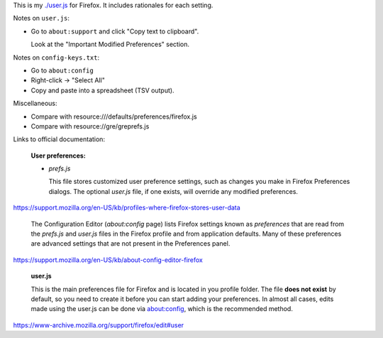 This is my `<./user.js>`_ for Firefox.
It includes rationales for each setting.

Notes on ``user.js``:

- Go to ``about:support`` and click "Copy text to clipboard".

  Look at the "Important Modified Preferences" section.

Notes on ``config-keys.txt``:

- Go to ``about:config``

- Right-click -> "Select All"

- Copy and paste into a spreadsheet (TSV output).

Miscellaneous:

- Compare with resource:///defaults/preferences/firefox.js

- Compare with resource://gre/greprefs.js

Links to official documentation:

    **User preferences:**

    - *prefs.js*

      This file stores customized user preference settings, such as changes you
      make in Firefox Preferences dialogs. The optional *user.js* file, if one
      exists, will override any modified preferences.

https://support.mozilla.org/en-US/kb/profiles-where-firefox-stores-user-data

    The Configuration Editor (*about:config* page) lists Firefox settings known
    as *preferences* that are read from the *prefs.js* and *user.js* files in
    the Firefox profile and from application defaults. Many of these
    preferences are advanced settings that are not present in the Preferences
    panel.

https://support.mozilla.org/en-US/kb/about-config-editor-firefox

    **user.js**

    This is the main preferences file for Firefox and is located in you profile
    folder. The file **does not exist** by default, so you need to create it
    before you can start adding your preferences. In almost all cases, edits
    made using the user.js can be done via about:config, which is the
    recommended method.

https://www-archive.mozilla.org/support/firefox/edit#user

